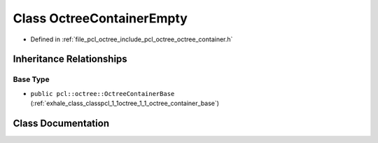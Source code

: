 .. _exhale_class_classpcl_1_1octree_1_1_octree_container_empty:

Class OctreeContainerEmpty
==========================

- Defined in :ref:`file_pcl_octree_include_pcl_octree_octree_container.h`


Inheritance Relationships
-------------------------

Base Type
*********

- ``public pcl::octree::OctreeContainerBase`` (:ref:`exhale_class_classpcl_1_1octree_1_1_octree_container_base`)


Class Documentation
-------------------


.. doxygenclass:: pcl::octree::OctreeContainerEmpty
   :members:
   :protected-members:
   :undoc-members: